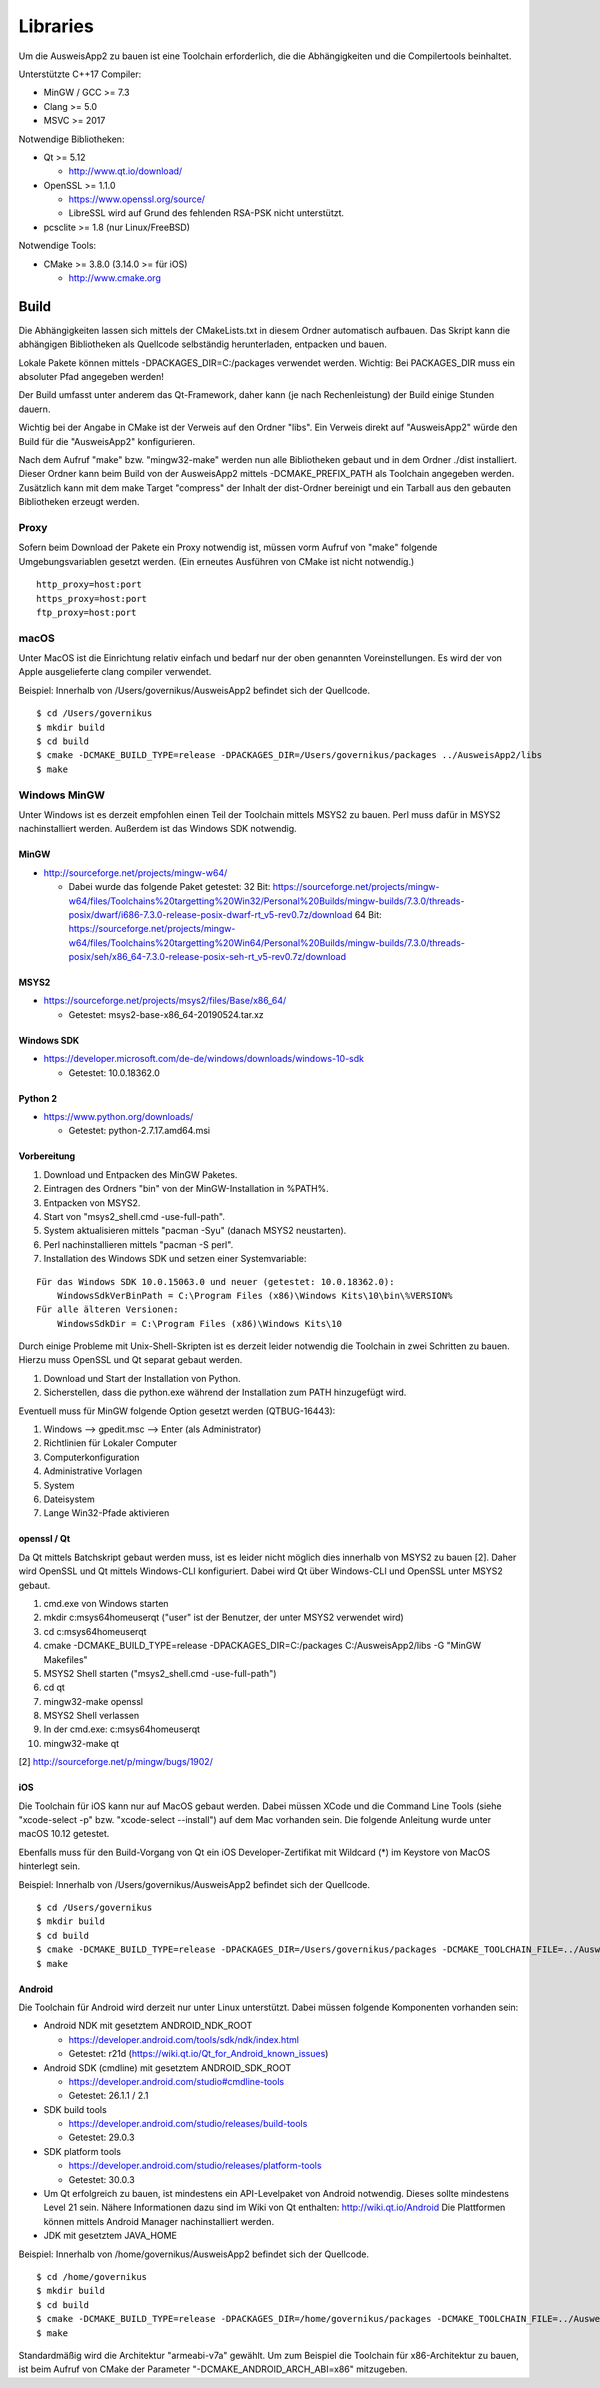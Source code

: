 Libraries
=========

Um die AusweisApp2 zu bauen ist eine Toolchain erforderlich, die die
Abhängigkeiten und die Compilertools beinhaltet.

Unterstützte C++17 Compiler:

- MinGW / GCC >= 7.3

- Clang >= 5.0

- MSVC >= 2017


Notwendige Bibliotheken:

- Qt >= 5.12

  - http://www.qt.io/download/

- OpenSSL >= 1.1.0

  - https://www.openssl.org/source/

  - LibreSSL wird auf Grund des fehlenden RSA-PSK nicht unterstützt.

- pcsclite >= 1.8 (nur Linux/FreeBSD)


Notwendige Tools:

- CMake >= 3.8.0 (3.14.0 >= für iOS)

  - http://www.cmake.org



Build
-----
Die Abhängigkeiten lassen sich mittels der CMakeLists.txt in diesem Ordner
automatisch aufbauen.
Das Skript kann die abhängigen Bibliotheken als Quellcode selbständig herunterladen,
entpacken und bauen.

Lokale Pakete können mittels -DPACKAGES_DIR=C:/packages verwendet werden.
Wichtig: Bei PACKAGES_DIR muss ein absoluter Pfad angegeben werden!

Der Build umfasst unter anderem das Qt-Framework, daher kann (je nach Rechenleistung)
der Build einige Stunden dauern.

Wichtig bei der Angabe in CMake ist der Verweis auf den Ordner "libs". Ein Verweis
direkt auf "AusweisApp2" würde den Build für die "AusweisApp2" konfigurieren.

Nach dem Aufruf "make" bzw. "mingw32-make" werden nun alle Bibliotheken gebaut und in
dem Ordner ./dist installiert. Dieser Ordner kann beim Build von der AusweisApp2 mittels
-DCMAKE_PREFIX_PATH als Toolchain angegeben werden.
Zusätzlich kann mit dem make Target "compress" der Inhalt der dist-Ordner bereinigt und
ein Tarball aus den gebauten Bibliotheken erzeugt werden.


Proxy
^^^^^
Sofern beim Download der Pakete ein Proxy notwendig ist, müssen vorm Aufruf von "make"
folgende Umgebungsvariablen gesetzt werden. (Ein erneutes Ausführen von CMake ist nicht
notwendig.)

::

   http_proxy=host:port
   https_proxy=host:port
   ftp_proxy=host:port



macOS
^^^^^
Unter MacOS ist die Einrichtung relativ einfach und bedarf nur der oben genannten Voreinstellungen.
Es wird der von Apple ausgelieferte clang compiler verwendet.

Beispiel: Innerhalb von /Users/governikus/AusweisApp2 befindet sich der Quellcode.

::

   $ cd /Users/governikus
   $ mkdir build
   $ cd build
   $ cmake -DCMAKE_BUILD_TYPE=release -DPACKAGES_DIR=/Users/governikus/packages ../AusweisApp2/libs
   $ make


Windows MinGW
^^^^^^^^^^^^^
Unter Windows ist es derzeit empfohlen einen Teil der Toolchain mittels MSYS2 zu bauen.
Perl muss dafür in MSYS2 nachinstalliert werden. Außerdem ist das Windows SDK notwendig.

MinGW
"""""

- http://sourceforge.net/projects/mingw-w64/

  - Dabei wurde das folgende Paket getestet:
    32 Bit: https://sourceforge.net/projects/mingw-w64/files/Toolchains%20targetting%20Win32/Personal%20Builds/mingw-builds/7.3.0/threads-posix/dwarf/i686-7.3.0-release-posix-dwarf-rt_v5-rev0.7z/download
    64 Bit: https://sourceforge.net/projects/mingw-w64/files/Toolchains%20targetting%20Win64/Personal%20Builds/mingw-builds/7.3.0/threads-posix/seh/x86_64-7.3.0-release-posix-seh-rt_v5-rev0.7z/download


MSYS2
"""""

- https://sourceforge.net/projects/msys2/files/Base/x86_64/

  - Getestet: msys2-base-x86_64-20190524.tar.xz


Windows SDK
"""""""""""

- https://developer.microsoft.com/de-de/windows/downloads/windows-10-sdk

  - Getestet: 10.0.18362.0


Python 2
""""""""

- https://www.python.org/downloads/

  - Getestet: python-2.7.17.amd64.msi


Vorbereitung
""""""""""""
#. Download und Entpacken des MinGW Paketes.

#. Eintragen des Ordners "bin" von der MinGW-Installation in %PATH%.

#. Entpacken von MSYS2.

#. Start von "msys2_shell.cmd -use-full-path".

#. System aktualisieren mittels "pacman -Syu" (danach MSYS2 neustarten).

#. Perl nachinstallieren mittels "pacman -S perl".

#. Installation des Windows SDK und setzen einer Systemvariable:

::

   Für das Windows SDK 10.0.15063.0 und neuer (getestet: 10.0.18362.0):
       WindowsSdkVerBinPath = C:\Program Files (x86)\Windows Kits\10\bin\%VERSION%
   Für alle älteren Versionen:
       WindowsSdkDir = C:\Program Files (x86)\Windows Kits\10

Durch einige Probleme mit Unix-Shell-Skripten ist es derzeit leider
notwendig die Toolchain in zwei Schritten zu bauen.
Hierzu muss OpenSSL und Qt separat gebaut werden.

#. Download und Start der Installation von Python.

#. Sicherstellen, dass die python.exe während der Installation zum PATH hinzugefügt wird.


Eventuell muss für MinGW folgende Option gesetzt werden (QTBUG-16443):

#. Windows --> gpedit.msc --> Enter (als Administrator)

#. Richtlinien für Lokaler Computer

#. Computerkonfiguration

#. Administrative Vorlagen

#. System

#. Dateisystem

#. Lange Win32-Pfade aktivieren


openssl / Qt
""""""""""""
Da Qt mittels Batchskript gebaut werden muss, ist es leider nicht möglich dies innerhalb
von MSYS2 zu bauen [2]. Daher wird OpenSSL und Qt mittels Windows-CLI konfiguriert.
Dabei wird Qt über Windows-CLI und OpenSSL unter MSYS2 gebaut.

#. cmd.exe von Windows starten

#. mkdir c:\msys64\home\user\qt ("user" ist der Benutzer, der unter MSYS2 verwendet wird)

#. cd c:\msys64\home\user\qt

#. cmake -DCMAKE_BUILD_TYPE=release -DPACKAGES_DIR=C:/packages C:/AusweisApp2/libs -G "MinGW Makefiles"

#. MSYS2 Shell starten ("msys2_shell.cmd -use-full-path")

#. cd qt

#. mingw32-make openssl

#. MSYS2 Shell verlassen

#. In der cmd.exe: c:\msys64\home\user\qt

#. mingw32-make qt


[2] http://sourceforge.net/p/mingw/bugs/1902/


iOS
"""
Die Toolchain für iOS kann nur auf MacOS gebaut werden. Dabei müssen XCode und
die Command Line Tools (siehe "xcode-select -p" bzw. "xcode-select --install")
auf dem Mac vorhanden sein. Die folgende Anleitung wurde unter macOS 10.12 getestet.

Ebenfalls muss für den Build-Vorgang von Qt ein iOS Developer-Zertifikat mit Wildcard (*)
im Keystore von MacOS hinterlegt sein.

Beispiel: Innerhalb von /Users/governikus/AusweisApp2 befindet sich der Quellcode.

::

   $ cd /Users/governikus
   $ mkdir build
   $ cd build
   $ cmake -DCMAKE_BUILD_TYPE=release -DPACKAGES_DIR=/Users/governikus/packages -DCMAKE_TOOLCHAIN_FILE=../AusweisApp2/cmake/iOS.toolchain.cmake ../AusweisApp2/libs
   $ make


Android
"""""""
Die Toolchain für Android wird derzeit nur unter Linux unterstützt. Dabei müssen folgende
Komponenten vorhanden sein:

- Android NDK mit gesetztem ANDROID_NDK_ROOT

  - https://developer.android.com/tools/sdk/ndk/index.html

  - Getestet: r21d (https://wiki.qt.io/Qt_for_Android_known_issues)

- Android SDK (cmdline) mit gesetztem ANDROID_SDK_ROOT

  - https://developer.android.com/studio#cmdline-tools

  - Getestet: 26.1.1 / 2.1

- SDK build tools

  - https://developer.android.com/studio/releases/build-tools

  - Getestet: 29.0.3

- SDK platform tools

  - https://developer.android.com/studio/releases/platform-tools

  - Getestet: 30.0.3

- Um Qt erfolgreich zu bauen, ist mindestens ein API-Levelpaket von Android notwendig.
  Dieses sollte mindestens Level 21 sein. Nähere Informationen dazu
  sind im Wiki von Qt enthalten: http://wiki.qt.io/Android
  Die Plattformen können mittels Android Manager nachinstalliert werden.

- JDK mit gesetztem JAVA_HOME



Beispiel: Innerhalb von /home/governikus/AusweisApp2 befindet sich der Quellcode.

::

   $ cd /home/governikus
   $ mkdir build
   $ cd build
   $ cmake -DCMAKE_BUILD_TYPE=release -DPACKAGES_DIR=/home/governikus/packages -DCMAKE_TOOLCHAIN_FILE=../AusweisApp2/cmake/android.toolchain.cmake ../AusweisApp2/libs
   $ make

Standardmäßig wird die Architektur "armeabi-v7a" gewählt. Um zum Beispiel die Toolchain für x86-Architektur
zu bauen, ist beim Aufruf von CMake der Parameter "-DCMAKE_ANDROID_ARCH_ABI=x86" mitzugeben.

